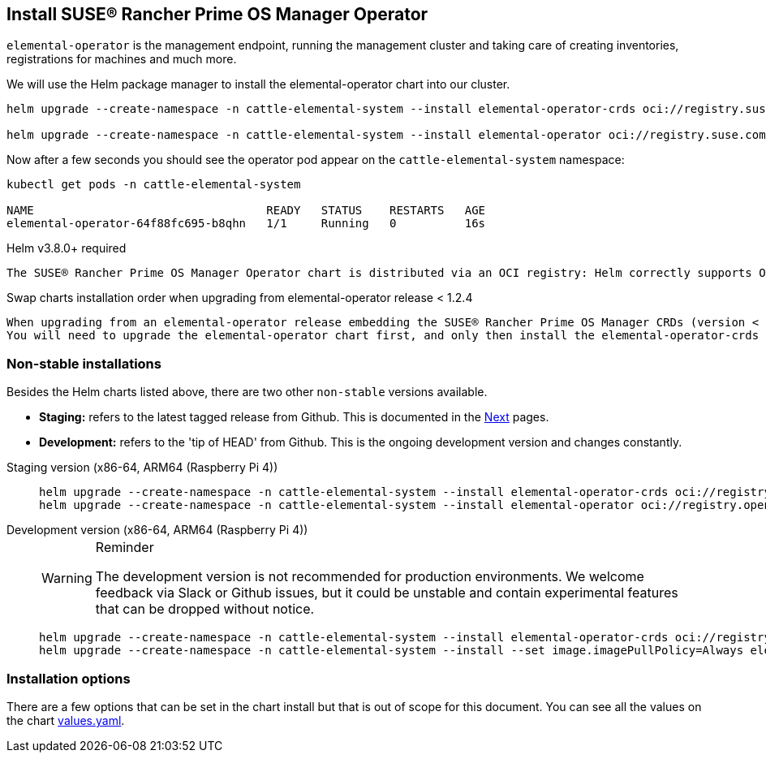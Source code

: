 == Install SUSE® Rancher Prime OS Manager Operator

`elemental-operator` is the management endpoint, running the management cluster and taking care of creating inventories, registrations for machines and much more.

We will use the Helm package manager to install the elemental-operator chart into our cluster.

[,console]
----
helm upgrade --create-namespace -n cattle-elemental-system --install elemental-operator-crds oci://registry.suse.com/rancher/elemental-operator-crds-chart

helm upgrade --create-namespace -n cattle-elemental-system --install elemental-operator oci://registry.suse.com/rancher/elemental-operator-chart
----

Now after a few seconds you should see the operator pod appear on the `cattle-elemental-system` namespace:

[,console]
----
kubectl get pods -n cattle-elemental-system

NAME                                  READY   STATUS    RESTARTS   AGE
elemental-operator-64f88fc695-b8qhn   1/1     Running   0          16s
----

[IMPORTANT]
.Helm v3.8.0+ required
----
The SUSE® Rancher Prime OS Manager Operator chart is distributed via an OCI registry: Helm correctly supports OCI based registries starting from the v3.8.0 release.
----


[CAUTION]
.Swap charts installation order when upgrading from elemental-operator release < 1.2.4
----
When upgrading from an elemental-operator release embedding the SUSE® Rancher Prime OS Manager CRDs (version < 1.2.4) the elemental-operator-crds chart installation will fail.
You will need to upgrade the elemental-operator chart first, and only then install the elemental-operator-crds chart.
----

=== Non-stable installations

Besides the Helm charts listed above, there are two other `non-stable`
versions available.

* *Staging:* refers to the latest tagged release from Github. This is documented in the xref:quickstart-ui.adoc[Next] pages.
* *Development:* refers to the 'tip of HEAD' from Github. This is the ongoing development version and changes constantly.

[tabs]
=====
Staging version (x86-64, ARM64 (Raspberry Pi 4))::
+
--
[,console]
----
helm upgrade --create-namespace -n cattle-elemental-system --install elemental-operator-crds oci://registry.opensuse.org/isv/rancher/elemental/staging/charts/rancher/elemental-operator-crds-chart 
helm upgrade --create-namespace -n cattle-elemental-system --install elemental-operator oci://registry.opensuse.org/isv/rancher/elemental/staging/charts/rancher/elemental-operator-chart
----
--

Development version (x86-64, ARM64 (Raspberry Pi 4))::
+
--
[WARNING]
.Reminder
====
The development version is not recommended for production environments. We welcome feedback via Slack or Github issues, but it could be unstable and contain experimental features that can be dropped without notice.
====

[,console]
----
helm upgrade --create-namespace -n cattle-elemental-system --install elemental-operator-crds oci://registry.opensuse.org/isv/rancher/elemental/dev/charts/rancher/elemental-operator-crds-chart
helm upgrade --create-namespace -n cattle-elemental-system --install --set image.imagePullPolicy=Always elemental-operator oci://registry.opensuse.org/isv/rancher/elemental/dev/charts/rancher/elemental-operator-chart
----
--
=====

=== Installation options

There are a few options that can be set in the chart install but that is out of scope for this document. You can see all the values on the chart https://github.com/rancher/elemental-operator/blob/main/.obs/chartfile/operator/values.yaml[values.yaml].
